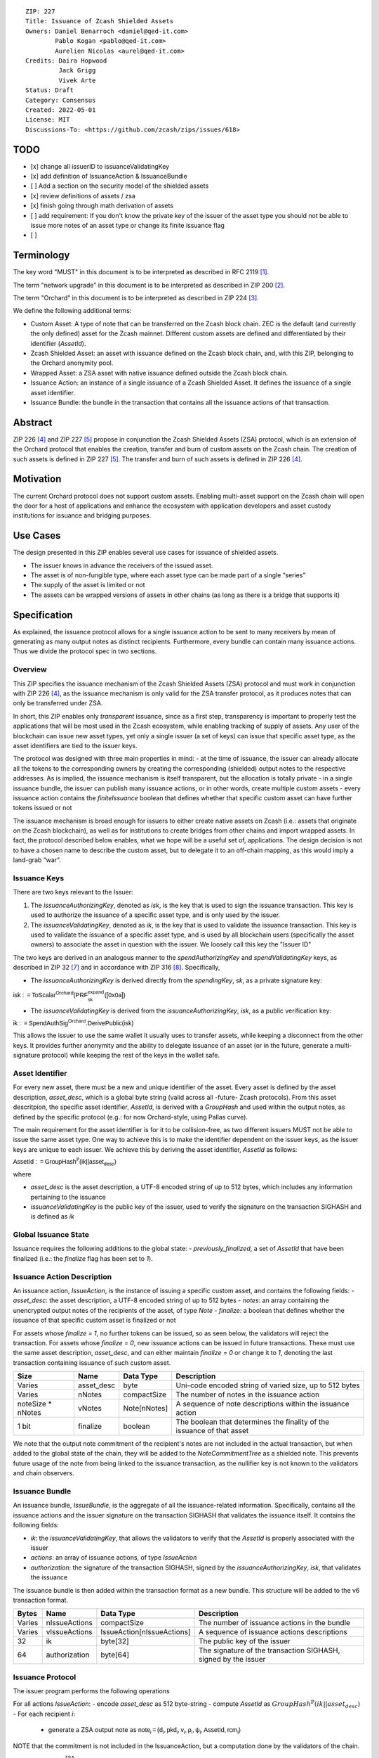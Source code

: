 ::

  ZIP: 227
  Title: Issuance of Zcash Shielded Assets
  Owners: Daniel Benarroch <daniel@qed-it.com>
          Pablo Kogan <pablo@qed-it.com>
          Aurelien Nicolas <aurel@qed-it.com>
  Credits: Daira Hopwood
           Jack Grigg
           Vivek Arte
  Status: Draft
  Category: Consensus
  Created: 2022-05-01
  License: MIT
  Discussions-To: <https://github.com/zcash/zips/issues/618>



TODO
=====
- [x] change all issuerID to issuanceValidatingKey
- [x] add definition of IssuanceAction & IssuanceBundle
- [ ] Add a section on the security model of the shielded assets
- [x] review definitions of assets / zsa
- [x] finish going through math derivation of assets
- [ ] add requirement: If you don't know the private key of the issuer of the asset type you should not be able to issue more notes of an asset type or change its finite issuance flag
- [ ] 
 
Terminology
===========

The key word "MUST" in this document is to be interpreted as described in RFC 2119 [#RFC2119]_.

The term "network upgrade" in this document is to be interpreted as described in ZIP 200 [#zip-0200]_.

The term "Orchard" in this document is to be interpreted as described in ZIP 224 [#zip-0224]_.

We define the following additional terms:

- Custom Asset: A type of note that can be transferred on the Zcash block chain. ZEC is the default (and currently the only defined) asset for the Zcash mainnet. Different custom assets are defined and differentiated by their identifier (`AssetId`).
- Zcash Shielded Asset: an asset with issuance defined on the Zcash block chain, and, with this ZIP, belonging to the Orchard anonymity pool.
- Wrapped Asset: a ZSA asset with native issuance defined outside the Zcash block chain.
- Issuance Action: an instance of a single issuance of a Zcash Shielded Asset. It defines the issuance of a single asset identifier.
- Issuance Bundle: the bundle in the transaction that contains all the issuance actions of that transaction.

Abstract
========

ZIP 226 [#zip-0226]_ and ZIP 227 [#zip-0227]_ propose in conjunction the Zcash Shielded Assets (ZSA) protocol, which is an extension of the Orchard protocol that enables the creation, transfer and burn of custom assets on the Zcash chain. The creation of such assets is defined in ZIP 227 [#zip-0227]_. The transfer and burn of such assets is defined in ZIP 226 [#zip-0226]_.

Motivation
==========

The current Orchard protocol does not support custom assets. Enabling multi-asset support on the Zcash chain will open the door for a host of applications and enhance the ecosystem with application developers and asset custody institutions for issuance and
bridging purposes.

Use Cases
=========

The design presented in this ZIP enables several use cases for issuance of shielded assets.

- The issuer knows in advance the receivers of the issued asset.
- The asset is of non-fungible type, where each asset type can be made part of a single “series”
- The supply of the asset is limited or not
- The assets can be wrapped versions of assets in other chains (as long as there is a bridge that supports it)

Specification
=============

As explained, the issuance protocol allows for a single issuance action to be sent to many receivers by mean of generating as many output notes as distinct recipients. Furthermore, every bundle can contain many issuance actions. Thus we divide the protocol spec in two sections.

Overview 
--------

This ZIP specifies the issuance mechanism of the Zcash Shielded Assets (ZSA) protocol and must work in conjunction with ZIP 226 [#zip-0226]_, as the issuance mechanism is only valid for the ZSA transfer protocol, as it produces notes that can only be transferred under ZSA.

In short, this ZIP enables only *transparent* issuance, since as a first step, transparency is important to properly test the applications that will be most used in the Zcash ecosystem, while enabling tracking of supply of assets. Any user of the blockchain can issue new asset types, yet only a single issuer (a set of keys) can issue that specific asset type, as the asset identifiers are tied to the issuer keys.

The protocol was designed with three main properties in mind:
- at the time of issuance, the issuer can already allocate all the tokens to the corresponding owners by creating the corresponding (shielded) output notes to the respective addresses. As is implied, the issuance mechanism is itself transparent, but the allocation is totally private
- in a single issuance bundle, the issuer can publish many issuance actions, or in other words, create multiple custom assets
- every issuance action contains the `finiteIssuance` boolean that defines whether that specific custom asset can have further tokens issued or not

The issuance mechanism is broad enough for issuers to either create native assets on Zcash (i.e.: assets that originate on the Zcash blockchain), as well as for institutions to create bridges from other chains and import wrapped assets. In fact, the protocol described below enables, what we hope will be a useful set of, applications. The design decision is not to have a chosen name to describe the custom asset, but to delegate it to an off-chain mapping, as this would imply a land-grab “war”.


Issuance Keys
-------------

There are two keys relevant to the Issuer:

1. The `issuanceAuthorizingKey`, denoted as `isk`, is the key that is used to sign the issuance transaction. This key is used to authorize the issuance of a specific asset type, and is only used by the issuer.

2. The `issuanceValidatingKey`, denoted as `ik`, is the key that is used to validate the issuance transaction. This key is used to validate the issuance of a specific asset type, and is used by all blockchain users (specifically the asset owners) to associate the asset in question with the issuer. We loosely call this key the "Issuer ID"

The two keys are derived in an analogous manner to the `spendAuthorizingKey` and `spendValidatingKey` keys, as described in ZIP 32 [#zip-0032]_ and in accordance with ZIP 316 [#zip-0316]_. Specifically,

- The `issuanceAuthorizingKey` is derived directly from the `spendingKey`, `sk`, as a private signature key:

:math:`\mathsf{isk := ToScalar^{Orchard}(︀ PRF^{expand}_{sk} ([0x0a])}`

- The `issuanceValidatingKey` is derived from the `issuanceAuthorizingKey`, `isk`, as a public verification key:

:math:`\mathsf{ik := SpendAuthSig^{Orchard}.DerivePublic(isk)}`

This allows the issuer to use the same wallet it usually uses to transfer assets, while keeping a disconnect from the other keys. It provides further anonymity and the ability to delegate issuance of an asset (or in the future, generate a multi-signature protocol) while keeping the rest of the keys in the wallet safe.

Asset Identifier
----------------

For every new asset, there must be a new and unique identifier of the asset. Every asset is defined by the asset description, `asset_desc`, which is a global byte string (valid across all -future- Zcash protocols). From this asset descritpion, the specific asset identifier, `AssetId`, is derived with a `GroupHash` and used within the output notes, as defined by the specific protocol (e.g.: for now Orchard-style, using Pallas curve).

The main requirement for the asset identifier is for it to be collision-free, as two different issuers MUST not be able to issue the same asset type. One way to achieve this is to make the identifier dependent on the issuer keys, as the issuer keys are unique to each issuer. We achieve this by deriving the asset identifier, `AssetId` as follows:

:math:`\mathsf{AssetId := GroupHash^{\mathbb{P}}}\mathsf{(ik || asset_desc)}`

where

- `asset_desc` is the asset description, a UTF-8 encoded string of up to 512 bytes, which includes any information pertaining to the issuance 
- `issuanceValidatingKey` is the public key of the issuer, used to verify the signature on the transaction SIGHASH and is defined as `ik`

Global Issuance State
---------------------

Issuance requires the following additions to the global state: 
- `previously_finalized`, a set of `AssetId` that have been finalized (i.e.: the `finalize` flag has been set to `1`).

Issuance Action Description
---------------------------

An issuance action, `IssueAction`, is the instance of issuing a specific custom asset, and contains the following fields:
- `asset_desc`: the asset description, a UTF-8 encoded string of up to 512 bytes
- `notes`: an array containing the unencrypted output notes of the recipients of the asset, of type `Note`
- `finalize`: a boolean that defines whether the issuance of that specific custom asset is finalized or not

For assets whose `finalize = 1`, no further tokens can be issued, so as seen below, the validators will reject the transaction. For assets whose `finalize = 0`, new issuance actions can be issued in future transactions. These must use the same asset description, `asset_desc`, and can either maintain `finalize = 0` or change it to `1`, denoting the last transaction containing issuance of such custom asset.
  
================= ================== ========================== ========================================================================
Size              Name               Data Type                  Description
================= ================== ========================== ========================================================================
Varies            asset_desc         byte                       Uni-code encoded string of varied size, up to 512 bytes
Varies            nNotes             compactSize                The number of notes in the issuance action
noteSize * nNotes vNotes             Note[nNotes]               A sequence of note descriptions within the issuance action
1 bit             finalize           boolean                    The boolean that determines the finality of the issuance of that asset
================= ================== ========================== ========================================================================

We note that the output note commitment of the recipient's notes are not included in the actual transaction, but when added to the global state of the chain, they will be added to the `NoteCommitmentTree` as a shielded note. This prevents future usage of the note from being linked to the issuance transaction, as the nullifier key is not known to the validators and chain observers.



Issuance Bundle
---------------

An issuance bundle, `IssueBundle`, is the aggregate of all the issuance-related information. Specifically, contains all the issuance actions and the issuer signature on the transaction SIGHASH that validates the issuance itself. It contains the following fields:

- `ik`: the `issuanceValidatingKey`, that allows the validators to verify that the `AssetId` is properly associated with the issuer
- `actions`: an array of issuance actions, of type `IssueAction`
- `authorization`: the signature of the transaction SIGHASH, signed by the `issuanceAuthorizingKey`, `isk`, that validates the issuance 

The issuance bundle is then added within the transaction format as a new bundle. This structure will be added to the v6 transaction format.

======= ================== ========================== ========================================================================
Bytes              Name               Data Type                  Description
======= ================== ========================== ========================================================================
Varies  nIssueActions      compactSize                The number of issuance actions in the bundle
Varies  vIssueActions      IssueAction[nIssueActions] A sequence of issuance actions descriptions
32      ik                 byte[32]                   The public key of the issuer
64      authorization      byte[64]                   The signature of the transaction SIGHASH, signed by the issuer
======= ================== ========================== ========================================================================



Issuance Protocol
-----------------
The issuer program performs the following operations

For all actions `IssueAction`:
- encode `asset_desc` as 512 byte-string
- compute `AssetId` as :math:`GroupHash^{\mathbb{P}}(ik || asset_desc)`
- For each recipient `i`:
  - generate a ZSA output note as :math:`\mathsf{ note_i =(d_i, pkd_i, v_i, \rho_i, \psi_i, \mathsf{AssetId}, rcm_i)}`


NOTE that the commitment is not included in the IssuanceAction, but a computation done by the validators of the chain.

:math:`cm = \mathsf{NoteCommit^{ZSA}_{rcm}}(\mathsf{repr\mathbb{_P}(g_d)}, \mathsf{repr\mathbb{_P}(pk_d)}, v, \rho, \psi,\mathsf{type}_\mathbb{P})`

- Sign the issuance note with the `issuanceValidatingKey` as the signing key, using RedPallas as its signature scheme, on the `SIGHASH` of the transaction. Note that the `SIGHASH` will change as we include a new bundle in the Zcash transaction to enable this issuance mechanism on chain.

Concrete applications
---------------------

**Bridging Assets**
Issuers can wrap assets defined in other chains and issue them at once in a single transaction. The specifics of the bridge are not implemented in the protocol, but there are several ways we conceive issuers can build these bridges (at least centralized bridges):
- First, the issuance and burn mechanism can be used in conjunction to determine the 

Once `finiteSupply` is set, it cannot be unset. This allows expanding the functionality of the issuance mechanism:
    - Provides `AssetId` revocation in case of compromise (issue last issuance with a single output note of `value = 0`)
    - Supports NFT issuance (where the first issuance with value of 1 is also the last)

Here are some examples for how to use this protocol within an application:
- By setting the `finiteIssuance = 1` from the first issuance instance of that asset type, the issuer is in essence creating a one-time issuance transaction. This is useful when the max supply is capped from the beginning and the distribution is known in advance. All tokens are issued at once and distributed as needed.
- When the `finiteIssuance = 0`, the issuer can keep creating tokens of that type (in a transparent manner). The boolean value can be changed with any new issuance transaction, and could be set to `1` either when the issuer keys have been compromised, and hence stopping all issuances of that asset type (the boolean cannot be reversed), or whenever the issuer decides that the max supply has been reached.
- Note that this mechanism can be used with the burning process to control and affect the supply of any custom asset.

Consensus Rule Changes
----------------------

For the IssueBundle,
- Verify the signature on SIGHASH is valid, based on `VerifySig.IssueAuthorization(ik, SIGHASH)`

For each `IssueAction` in `IssueBundle`:
- check that `asset_desc` is properly constructed: byte size > 0  exceeding 512 bytes)
- retrieve asset_id from first note and check that `asset_id` is properly constructed from asset_desc and ik, by checking the GroupHash of (ik, asset_desc)
- check that the `asset_id` does not exist in the `previously_finalized` set
- check that every note in the`IssueAction`` contains the same asset_id, and also that every note is properly constructed as `note = (recipient, value, note(asset, rho, rseed)`
- If all of the above checks pass, do the following

- For each note, compute the `noteCommitment` and
- add `noteCommitment` to the Merkle tree of note commitments.

Rationale
=========
The following is a list of rationale for different decisions made in the proposal:

- The issuance key structure was kept aligned to the original key tree in order to ease issuance integration with wallets and to prevent users from having to manage multiple keys and secrets.
- the `asset_desc` is a general byte string in order to allow for a wide range of information type to be included that may be associated with the assets. Some are:
  - links for storage such as for NFTs
  - other metadata for native assets
  - bridging information for wrapped assets (chain of origin, issuer name, etc)
  - information to be committed by the issuer, though not enforceable by the protocol
- 

Security and Privacy Considerations
===================================

 we did not include a design that would allow for replacing the key of a specific asset. In case of compromise, the following actions are recommended:
        - If an asset ID is compromised, the finalization boolean should be put to `0` and a new asset ID generated.
        - If an issuer verification key is compromised,  the finalization boolean should be put to `0` and the issuer should change to a new spending key altogether (for the purpose of issuance).

We note that for bridging purposes, the secure method of doing it is to burn an asset with the burning mechanism. Users should be aware of issuers that demand the assets be sent to a specific address on the Zcash chain to be redeemed elsewhere, as this may not reflect the real reserve value of the specific wrapped asset.

Other Considerations
====================

When issuing assets on the Zcash block chain for a specific application in mind (i.e.: NFTs), the issuer should consider the full ZSA protocol to ensure 

Implementing Zcash clients
--------------------------

It is recommended that Zcash clients keep a mapping `issuanceSupplyInfos` from `asset_id` to `issuanceSupplyInfo := (totalSupply, finalize)` in order to properly keep track of the total supply for different asset types. This will be implemented in the Zcashd client.

Fee Structures
--------------

The fee mechanism described in this ZIP will follow the mechanism described in ZIP 317b [#zip-0317b]_.

Test Vectors
============

- LINK TBD

Reference Implementation
========================

- LINK TBD
- LINK TBD

Deployment
==========

This ZIP is proposed to activate with Network Upgrade 6.

References
==========

.. [#RFC2119] `RFC 2119: Key words for use in RFCs to Indicate Requirement Levels <https://www.rfc-editor.org/rfc/rfc2119.html>`_
.. [#zip-0200] `ZIP 200: Network Upgrade Mechanism <zip-0200.html>`_
.. [#zip-0224] `ZIP 224: Orchard <zip-0224.html>`_
.. [#zip-0226] `ZIP 226: Transfer and Burn of Zcash Shielded Assets <zip-0226.html>`_
.. [#zip-0227] `ZIP 227: Issuance of Zcash Shielded Assets <zip-0227.html>`_
.. [#zip-0317b] `ZIP 317b: ZSA Extension Proportional Fee Mechanism <zip-0317b.html>`_
.. [#zip-0032] `ZIP 32: Shielded Hierarchical Deterministic Wallets <zip-0032.html>`_
.. [#zip-0316] `ZIP 316: Unified Addresses and Unified Viewing Keys <zip-0316.html>`_